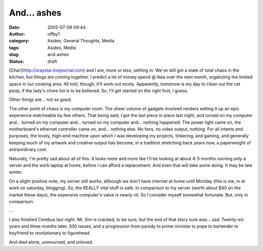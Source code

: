 And... ashes
############
:date: 2005-07-09 09:44
:author: offby1
:category: Asides, General Thoughts, Media
:tags: Asides, Media
:slug: and-ashes
:status: draft

[Char](http://xraystar.livejournal.com) and I are, more or less,
settling in. We've still got a state of total chaos in the kitchen, but
things are coming together. I predict a lot of money spend @ Ikea over
the next month, organizing the limited space in our cooking area. All
told, though, it'll work out nicely. Apparently, tomorrow is my day to
clean out the cat poop, if the lady's chore list is to be believed. So,
I'll get started on the right foot, I guess.

Other things are... not so good.

The other point of chaos is my computer room. The sheer volume of
gadgets involved renders setting it up an epic experience matcheable by
few others. That being said, I got the last piece in place last night,
and turned on my computer and... turned on my computer and... turned on
my computer and... nothing happened. The power light came on, the
motherboard's ethernet controller came on, and... nothing else. No fans,
no video output, nothing. For all intents and purposes, the lovely,
high-end machine upon which I was developing my projects, tinkering, and
gaming, and generally keeping much of my artwork and creative output has
become, in a tradition stretching back years now, a paperweight of
extraordinary cost.

Naturally, I'm pretty sad about all of this. It looks more and more like
I'll be looking at about 4-5 months running only a server and the work
laptop at home, before I can afford a replacement. And even that will
take some doing. It may be late winter.

On a slight positive note, my server still works, although we don't have
internet at home until Monday (this is me, in at work on saturday,
blogging). So, the REALLY vital stuff is safe. In comparison to my
server (worth about $40 on the market these days), the expensive
computer's value is nearly nil. So I consider myself somewhat fortunate.
But, only in comparison.

...

I also finished Cerebus last night. Mr. Sim is cracked, to be sure, but
the end of that story sure was... sad. Twenty-six years and three months
later, 300 issues, and a progression from parody to prime minister to
pope to bartender to boyfriend to revolutionary to figurehead.

And died alone, unmourned, and unloved.
